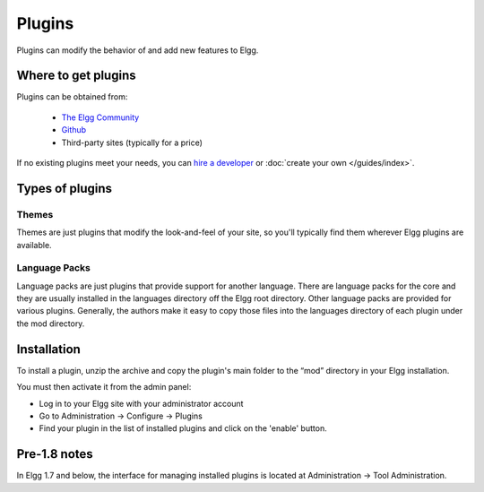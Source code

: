 Plugins
#######

Plugins can modify the behavior of and add new features to Elgg.

Where to get plugins
====================

Plugins can be obtained from:

 * `The Elgg Community <http://community.elgg.org/plugins>`_
 * `Github <https://github.com/Elgg>`_
 * Third-party sites (typically for a price)

If no existing plugins meet your needs, you can `hire a developer`__ or :doc:`create your own </guides/index>`.

__ http://community.elgg.org/groups/profile/75603/professional-services

Types of plugins
================

Themes
------

Themes are just plugins that modify the look-and-feel of your site, so you'll
typically find them wherever Elgg plugins are available.

Language Packs
--------------

Language packs are just plugins that provide support for another language.
There are language packs for the core and they are usually installed in the languages directory off the Elgg root directory.
Other language packs are provided for various plugins. 
Generally, the authors make it easy to copy those files into the languages directory of each plugin under the mod directory.

Installation
============

To install a plugin, unzip the archive and copy the plugin's main folder
to the “mod” directory in your Elgg installation.

You must then activate it from the admin panel:

-  Log in to your Elgg site with your administrator account
-  Go to Administration -> Configure -> Plugins
-  Find your plugin in the list of installed plugins and click on the
   'enable' button.

Pre-1.8 notes
=============

In Elgg 1.7 and below, the interface for managing installed plugins is located at
Administration -> Tool Administration.
